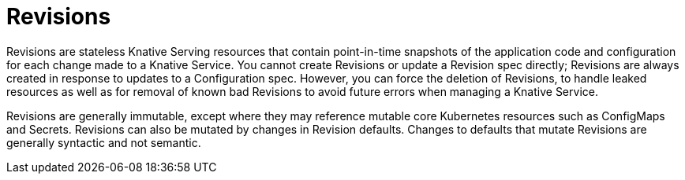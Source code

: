 // Module included in the following assemblies:
//
// * /serverless/resources/serverless-resources.adoc

:_content-type: CONCEPT
[id="knative-revisions_{context}"]
= Revisions

Revisions are stateless Knative Serving resources that contain point-in-time snapshots of the application code and configuration for each change made to a Knative Service. You cannot create Revisions or update a Revision spec directly; Revisions are always created in response to updates to a Configuration spec. However, you can force the deletion of Revisions, to handle leaked resources as well as for removal of known bad Revisions to avoid future errors when managing a Knative Service.

Revisions are generally immutable, except where they may reference mutable core Kubernetes resources such as ConfigMaps and Secrets. Revisions can also be mutated by changes in Revision defaults. Changes to defaults that mutate Revisions are generally syntactic and not semantic.
